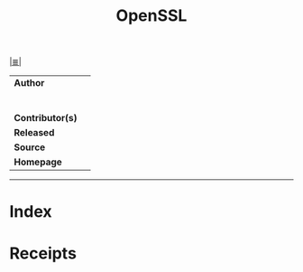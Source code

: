 # File          : cix-openssl.org
# Created       : <2020-3-24 Tue 11:31:34 GMT>
# Modified      : <2020-3-24 Tue 11:33:27 GMT>
# Author        : sharlatan
# Maintainer(s) :
# Sinopsis      : <>

#+OPTIONS: num:nil

[[file:../cix-main.org][|≣|]]
#+TITLE: OpenSSL
|------------------+---|
| *Author*         |   |
|                  |   |
|                  |   |
|                  |   |
|                  |   |
|                  |   |
|                  |   |
| *Contributor(s)* |   |
| *Released*       |   |
| *Source*         |   |
| *Homepage*       |   |
|------------------+---|

-----
* Index
* Receipts
